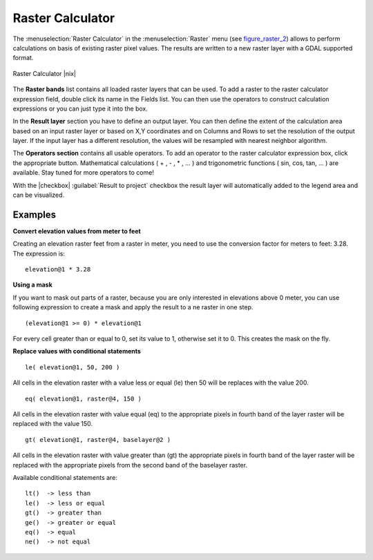 .. comment out this Section (by putting '|updatedisclaimer|' on top) if file is not uptodate with release

.. _sec_raster_calc:

Raster Calculator
=================

.. index:: Raster_Calculator

The :menuselection:`Raster Calculator` in the :menuselection:`Raster` menu 
(see figure_raster_2_) allows to perform calculations on basis of existing 
raster pixel values. 
The results are written to a new raster layer with a GDAL supported format. 

.. _figure_raster_2:

.. only:: html

   **Figure Raster 2:**

.. figure:: /static/user_manual/working_with_raster/raster_calculator.png
   :align: center
   :width: 30em

   Raster Calculator |nix|


The **Raster bands** list contains all loaded raster layers that can be used. 
To add a raster to the raster calculator expression field, double
click its name in the Fields list. You can then use the operators to construct 
calculation expressions or you can just type it into the box.

In the **Result layer** section you have to define an output layer. You can 
then define the extent of the calculation area based on an input raster layer or 
based on X,Y coordinates and on Columns and Rows to set the resolution of the 
output layer. If the input layer has a different resolution, the values will be 
resampled with nearest neighbor algorithm.  

The **Operators section** contains all usable operators. To add an operator
to the raster calculator expression box, click the appropriate button. Mathematical
calculations ( + , - , * , ... ) and trigonometric functions ( sin, cos, tan, ... ) 
are available. Stay tuned for more operators to come!

With the |checkbox| :guilabel:`Result to project` checkbox the result layer will 
automatically added to the legend area and can be visualized.


Examples
--------

**Convert elevation values from meter to feet**

Creating an elevation raster feet from a raster in meter, you need to use the 
conversion factor for meters to feet: 3.28. The expression is:

::

 elevation@1 * 3.28

**Using a mask**

If you want to mask out parts of a raster, because you are only interested in 
elevations above 0 meter, you can use following expression to create a mask 
and apply the result to a ne raster in one step.

::

  (elevation@1 >= 0) * elevation@1

For every cell greater than or equal to 0, set its value to 1, otherwise set 
it to 0. This creates the mask on the fly.


**Replace values with conditional statements**

::

  le( elevation@1, 50, 200 )

All cells in the elevation raster with a value less or equal (le) then 50 will 
be replaces with the value 200. 

::

  eq( elevation@1, raster@4, 150 )

All cells in the elevation raster with value equal (eq) to the appropriate pixels 
in fourth band of the layer raster will be replaced with the value 150.

::

  gt( elevation@1, raster@4, baselayer@2 )

All cells in the elevation raster with value greater than (gt) the appropriate 
pixels in fourth band of the layer raster will be replaced with the appropriate 
pixels from the second band of the baselayer raster. 

Available conditional statements are:

::

  lt()	-> less than
  le()	-> less or equal
  gt()  -> greater than
  ge()  -> greater or equal
  eq()  -> equal
  ne()  -> not equal









